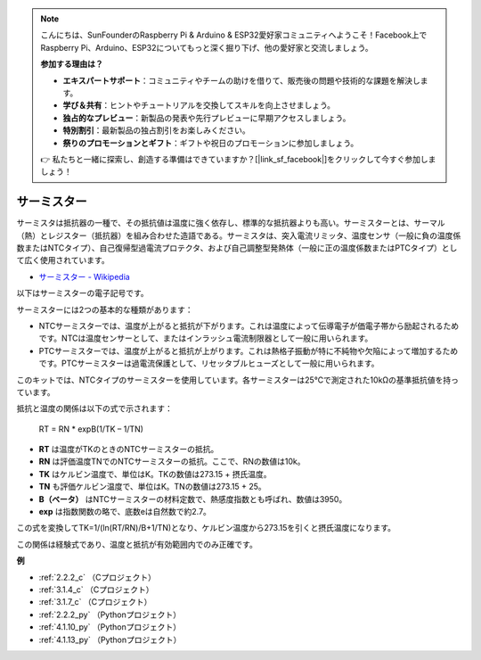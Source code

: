 .. note::

    こんにちは、SunFounderのRaspberry Pi & Arduino & ESP32愛好家コミュニティへようこそ！Facebook上でRaspberry Pi、Arduino、ESP32についてもっと深く掘り下げ、他の愛好家と交流しましょう。

    **参加する理由は？**

    - **エキスパートサポート**：コミュニティやチームの助けを借りて、販売後の問題や技術的な課題を解決します。
    - **学び＆共有**：ヒントやチュートリアルを交換してスキルを向上させましょう。
    - **独占的なプレビュー**：新製品の発表や先行プレビューに早期アクセスしましょう。
    - **特別割引**：最新製品の独占割引をお楽しみください。
    - **祭りのプロモーションとギフト**：ギフトや祝日のプロモーションに参加しましょう。

    👉 私たちと一緒に探索し、創造する準備はできていますか？[|link_sf_facebook|]をクリックして今すぐ参加しましょう！

.. _cpn_thermistor:

サーミスター
===============

.. image:: img/thermistor.png
    :width: 150
    :align: center

サーミスタは抵抗器の一種で、その抵抗値は温度に強く依存し、標準的な抵抗器よりも高い。サーミスターとは、サーマル（熱）とレジスター（抵抗器）を組み合わせた造語である。サーミスタは、突入電流リミッタ、温度センサ（一般に負の温度係数またはNTCタイプ）、自己復帰型過電流プロテクタ、および自己調整型発熱体（一般に正の温度係数またはPTCタイプ）として広く使用されています。

* `サーミスター - Wikipedia <https://en.wikipedia.org/wiki/Thermistor>`_

以下はサーミスターの電子記号です。

.. image:: img/thermistor_symbol.png
    :width: 300
    :align: center

サーミスターには2つの基本的な種類があります：

* NTCサーミスターでは、温度が上がると抵抗が下がります。これは温度によって伝導電子が価電子帯から励起されるためです。NTCは温度センサーとして、またはインラッシュ電流制限器として一般に用いられます。
* PTCサーミスターでは、温度が上がると抵抗が上がります。これは熱格子振動が特に不純物や欠陥によって増加するためです。PTCサーミスターは過電流保護として、リセッタブルヒューズとして一般に用いられます。

このキットでは、NTCタイプのサーミスターを使用しています。各サーミスターは25℃で測定された10kΩの基準抵抗値を持っています。

抵抗と温度の関係は以下の式で示されます：

    RT = RN * expB(1/TK – 1/TN)

* **RT** は温度がTKのときのNTCサーミスターの抵抗。
* **RN** は評価温度TNでのNTCサーミスターの抵抗。ここで、RNの数値は10k。
* **TK** はケルビン温度で、単位はK。TKの数値は273.15 + 摂氏温度。
* **TN** も評価ケルビン温度で、単位はK。TNの数値は273.15 + 25。
* **B（ベータ）** はNTCサーミスターの材料定数で、熱感度指数とも呼ばれ、数値は3950。
* **exp** は指数関数の略で、底数eは自然数で約2.7。

この式を変換してTK=1/(ln(RT/RN)/B+1/TN)となり、ケルビン温度から273.15を引くと摂氏温度になります。

この関係は経験式であり、温度と抵抗が有効範囲内でのみ正確です。

**例**

* :ref:`2.2.2_c` （Cプロジェクト）
* :ref:`3.1.4_c` （Cプロジェクト）
* :ref:`3.1.7_c` （Cプロジェクト）
* :ref:`2.2.2_py` （Pythonプロジェクト）
* :ref:`4.1.10_py` （Pythonプロジェクト）
* :ref:`4.1.13_py` （Pythonプロジェクト）